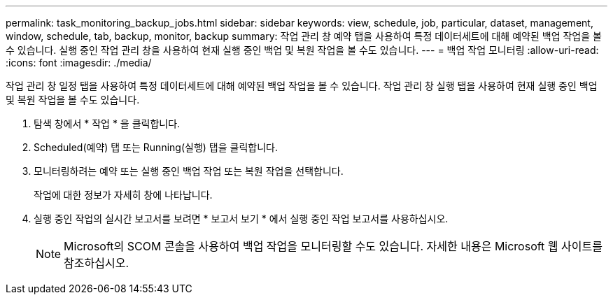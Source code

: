 ---
permalink: task_monitoring_backup_jobs.html 
sidebar: sidebar 
keywords: view, schedule, job, particular, dataset, management, window, schedule, tab, backup, monitor, backup 
summary: 작업 관리 창 예약 탭을 사용하여 특정 데이터세트에 대해 예약된 백업 작업을 볼 수 있습니다. 실행 중인 작업 관리 창을 사용하여 현재 실행 중인 백업 및 복원 작업을 볼 수도 있습니다. 
---
= 백업 작업 모니터링
:allow-uri-read: 
:icons: font
:imagesdir: ./media/


[role="lead"]
작업 관리 창 일정 탭을 사용하여 특정 데이터세트에 대해 예약된 백업 작업을 볼 수 있습니다. 작업 관리 창 실행 탭을 사용하여 현재 실행 중인 백업 및 복원 작업을 볼 수도 있습니다.

. 탐색 창에서 * 작업 * 을 클릭합니다.
. Scheduled(예약) 탭 또는 Running(실행) 탭을 클릭합니다.
. 모니터링하려는 예약 또는 실행 중인 백업 작업 또는 복원 작업을 선택합니다.
+
작업에 대한 정보가 자세히 창에 나타납니다.

. 실행 중인 작업의 실시간 보고서를 보려면 * 보고서 보기 * 에서 실행 중인 작업 보고서를 사용하십시오.
+

NOTE: Microsoft의 SCOM 콘솔을 사용하여 백업 작업을 모니터링할 수도 있습니다. 자세한 내용은 Microsoft 웹 사이트를 참조하십시오.


